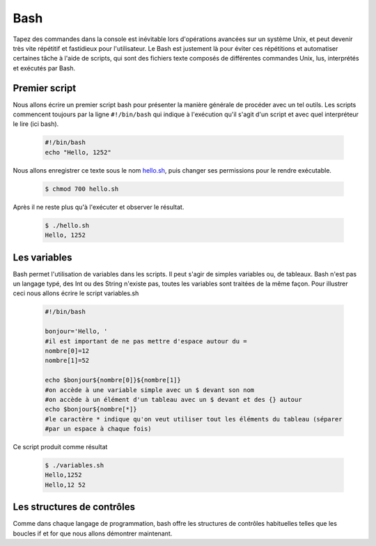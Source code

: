 .. -*- coding: utf-8 -*-
.. Copyright |copy| 2013 by Maxime De Mol
.. Ce fichier est distribué sous une licence `creative commons <http://creativecommons.org/licenses/by-sa/3.0/>`_


.. _bash:
	
Bash
----

Tapez des commandes dans la console est inévitable lors d'opérations avancées sur un système Unix, et peut devenir très vite répétitif et fastidieux pour l'utilisateur. Le Bash est justement là pour éviter ces répétitions et automatiser certaines tâche à l'aide de scripts, qui sont des fichiers texte composés de différentes commandes Unix, lus, interprétés et exécutés par Bash.


Premier script
^^^^^^^^^^^^^^

Nous allons écrire un premier script bash pour présenter la manière générale de procéder avec un tel outils. Les scripts commencent toujours par la ligne ``#!/bin/bash`` qui indique à l'exécution qu'il s'agit d'un script et avec quel interpréteur le lire (ici bash).

    .. code-block:: bash

      #!/bin/bash
      echo "Hello, 1252"

Nous allons enregistrer ce texte sous le nom `hello.sh <https://raw.github.com/HappyRave/SystInfo1/master/valgrind/hello.sh>`_, puis changer ses permissions pour le rendre exécutable.

    .. code-block:: console

      $ chmod 700 hello.sh

Après il ne reste plus qu'à l'exécuter et observer le résultat.

    .. code-block:: console

      $ ./hello.sh
      Hello, 1252

Les variables
^^^^^^^^^^^^^

Bash permet l'utilisation de variables dans les scripts. Il peut s'agir de simples variables ou, de tableaux. Bash n'est pas un langage typé, des Int ou des String n'existe pas, toutes les variables sont traitées de la même façon. Pour illustrer ceci nous allons écrire le script variables.sh

    .. code-block:: bash

      #!/bin/bash

      bonjour='Hello, '
      #il est important de ne pas mettre d'espace autour du =
      nombre[0]=12
      nombre[1]=52

      echo $bonjour${nombre[0]}${nombre[1]}
      #on accède à une variable simple avec un $ devant son nom
      #on accède à un élément d'un tableau avec un $ devant et des {} autour
      echo $bonjour${nombre[*]}
      #le caractère * indique qu'on veut utiliser tout les éléments du tableau (séparer
      #par un espace à chaque fois)

Ce script produit comme résultat

    .. code-block:: console

      $ ./variables.sh
      Hello,1252
      Hello,12 52

Les structures de contrôles
^^^^^^^^^^^^^^^^^^^^^^^^^^^

Comme dans chaque langage de programmation, bash offre les structures de contrôles habituelles telles que les boucles if et for que nous allons démontrer maintenant.



